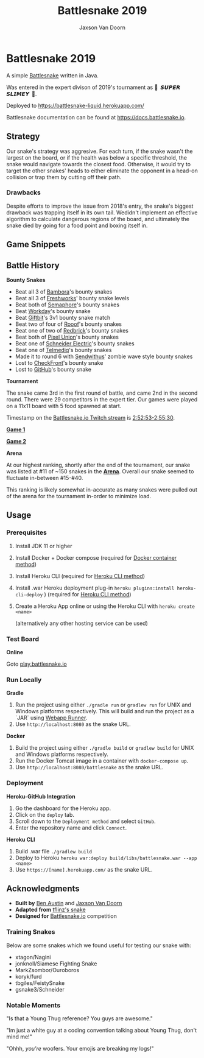 
#+TITLE:	Battlesnake 2019
#+AUTHOR:	Jaxson Van Doorn
#+EMAIL:	jaxson.vandoorn@gmail.com
#+OPTIONS:  num:nil toc:nil

* Battlesnake 2019

@@html:<img height="120" width="120" src="screenshots/advanced.png" />@@

A simple [[https://www.battlesnake.io][Battlesnake]] written in Java.

Was entered in the expert divison of 2019's tournament as **🐍 ‏‏‎ 𝙎𝙐𝙋𝙀𝙍 𝙎𝙇𝙄𝙈𝙀𝙔 ‏‏‎ 🐍**.

Deployed to [[https://battlesnake-liquid.herokuapp.com/][https://battlesnake-liquid.herokuapp.com/]]

Battlesnake documentation can be found at https://docs.battlesnake.io.

[[https://heroku.com/deploy][https://www.herokucdn.com/deploy/button.png]]

** Strategy

Our snake's strategy was aggresive. For each turn, if the snake wasn't
the largest on the board, or if the health was below a specific
threshold, the snake would navigate towards the closest food. Otherwise,
it would try to target the other snakes' heads to either eliminate the
opponent in a head-on collision or trap them by cutting off their path.

*** Drawbacks

Despite efforts to improve the issue from 2018's entry, the snake's biggest
drawback was trapping itself in its own tail. Wedidn't implement an effective
algorithm to calculate dangerous regions of the board, and ultimately the
snake died by going for a food point and boxing itself in.

** Game Snippets

[[./screenshots/snake-win-1.gif]] [[./screenshots/snake-win-2.gif]]
[[./screenshots/snake-win-7.gif]]

** Battle History

*Bounty Snakes*

- Beat all 3 of [[https://www.bambora.com/en/ca/][Bambora]]'s bounty snakes
- Beat all 3 of [[https://freshworks.io/][Freshworks]]' bounty snake levels
- Beat both of [[https://semaphoresolutions.com/][Semaphore]]'s bounty snakes
- Beat [[https://www.workday.com/][Workday]]'s bounty snake
- Beat [[https://www.giftbit.com/][Giftbit]]'s 3v1 bounty snake match
- Beat two of four of [[https://www.rooof.com/][Rooof]]'s bounty snakes
- Beat one of two of [[https://rdbrck.com/][Redbrick]]'s bounty snakes
- Beat both of [[https://www.pixelunion.net/][Pixel Union]]'s bounty snakes
- Beat one of [[https://www.schneider-electric.ca/en/][Schneider Electric]]'s bounty snakes
- Beat one of [[https://www.telmediq.com/][Telmediq]]'s bounty snakes
- Made it to round 6 with [[https://www.sendwithus.com/][Sendwithus]]' zombie wave style bounty snakes
- Lost to [[https://www.checkfront.com/][CheckFront]]'s bounty snake
- Lost to [[https://github.com][GitHub]]'s bounty snake

*Tournament*

The snake came 3rd in the first round of battle, and came 2nd in the second round. There were 29
competitors in the expert tier.  Our games were played on a 11x11 board with 5 food spawned at start.

Timestamp on the [[https://www.twitch.tv/videos/389395340][Battlesnake.io Twitch stream]] is [[https://www.twitch.tv/videos/389395340?t=02h52m53s][2:52:53-2:55:30]].

*[[https://clips.twitch.tv/SoftDepressedWebDAESuppy][Game 1]]*

*[[https://clips.twitch.tv/CoyRelentlessFiddleheadsSoBayed][Game 2]]*

*Arena*

At our highest ranking, shortly after the end of the tournament,
our snake was listed at #11 of ~150 snakes in the *[[https://play.battlesnake.io/leaderboard/][Arena]]*.
Overall our snake seemed to fluctuate in-between #15-#40.

[[./screenshots/arena.png]]

This ranking is likely somewhat in-accurate as many snakes were
pulled out of the arena for the tournament in-order to minimize load.
** Usage
*** Prerequisites
1. Install JDK 11 or higher
2. Install Docker + Docker compose (required for [[sec:docker][Docker container method]])
3. Install Heroku CLI (required for [[sec:heroku-cli][Heroku CLI method]])
4. Install .war Heroku deployment plug-in ~heroku plugins:install heroku-cli-deploy~ ) (required for [[sec:heroku-cli][Heroku CLI method]])
5. Create a Heroku App online or using the Heroku CLI with ~heroku create <name>~

   (alternatively any other hosting service can be used)
*** Test Board
*Online*

Goto [[https://play.battlesnake.io][play.battlesnake.io]]
*** Run Locally
*Gradle*

1. Run the project using either ~./gradle run~ or ~gradlew run~ for UNIX and Windows platforms respectively.  This will build and run the project as a `JAR` using [[https://github.com/jsimone/webapp-runner][Webapp Runner]].
2. Use ~http://localhost:8080~ as the snake URL.

*Docker*
<<sec:docker>>

1. Build the project using either ~./gradle build~ or ~gradlew build~ for UNIX and Windows platforms respectively.
2. Run the Docker Tomcat image in a container with ~docker-compose up~.
3. Use ~http://localhost:8080/battlesnake~ as the snake URL.
*** Deployment

*Heroku-GitHub Integration*

1. Go the dashboard for the Heroku app.
2. Click on the ~deploy~ tab.
3. Scroll down to the ~Deployment method~ and select ~GitHub~.
4. Enter the repository name and click ~Connect~.

*Heroku CLI*
<<sec:heroku-cli>>

1. Build .war file ~./gradlew build~
2. Deploy to Heroku ~heroku war:deploy build/libs/battlesnake.war --app <name>~
3. Use ~https://[name].herokuapp.com/~ as the snake URL.
** Acknowledgments

-  *Built by* [[https://github.com/austinben][Ben Austin]] and [[https://github.com/woofers][Jaxson Van Doorn]]
-  *Adapted from* [[https://github.com/tflinz/BasicBattleSnake2018][tflinz's snake]]
-  *Designed for* [[https://github.com/battlesnakeio][Battlesnake.io]] competition

*** Training Snakes

Below are some snakes which we found useful for testing our snake with:

- xtagon/Nagini
- jonknoll/Siamese Fighting Snake
- MarkZsombor/Ouroboros
- koryk/furd
- tbgiles/FeistySnake
- gsnake3/Schneider

*** Notable Moments

"Is that a Young Thug reference? You guys are awesome."

"Im just a white guy at a coding convention talking about
Young Thug, don't mind me!"

"Ohhh, /you're/ woofers. Your emojis are breaking my logs!"

@@html:<img align="left" height="120" width="120" src="screenshots/advanced.png" />@@
